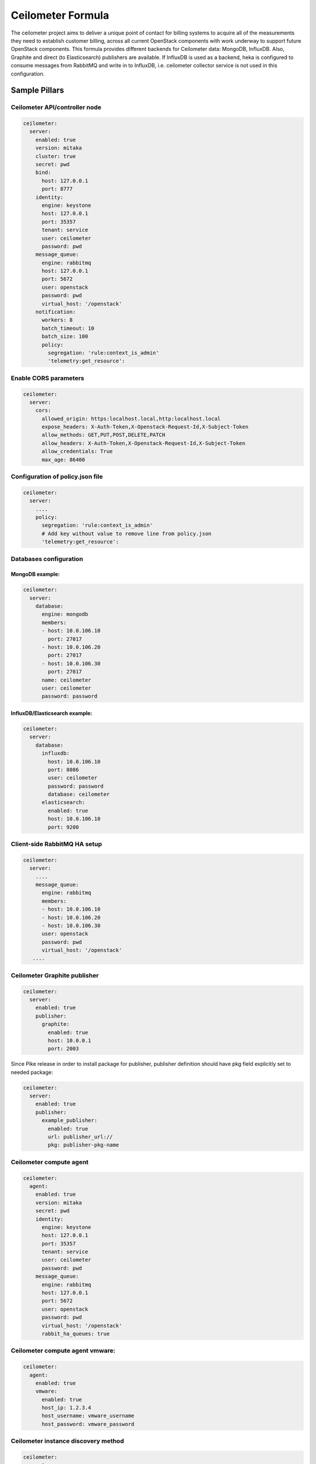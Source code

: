 ==================
Ceilometer Formula
==================

The ceilometer project aims to deliver a unique point of contact for billing
systems to acquire all of the measurements they need to establish customer
billing, across all current OpenStack components with work underway to
support future OpenStack components.
This formula provides different backends for Ceilometer data: MongoDB, InfluxDB. Also,
Graphite and direct (to Elasticsearch) publishers are available. If InfluxDB is used
as a backend, heka is configured to consume messages from RabbitMQ and write in to
InfluxDB, i.e. ceilometer collector service is not used in this configuration.

Sample Pillars
==============

Ceilometer API/controller node
------------------------------

.. code-block:: yaml

    ceilometer:
      server:
        enabled: true
        version: mitaka
        cluster: true
        secret: pwd
        bind:
          host: 127.0.0.1
          port: 8777
        identity:
          engine: keystone
          host: 127.0.0.1
          port: 35357
          tenant: service
          user: ceilometer
          password: pwd
        message_queue:
          engine: rabbitmq
          host: 127.0.0.1
          port: 5672
          user: openstack
          password: pwd
          virtual_host: '/openstack'
        notification:
          workers: 8
          batch_timeout: 10
          batch_size: 100
          policy:
            segregation: 'rule:context_is_admin'
            'telemetry:get_resource':

Enable CORS parameters
------------------------------

.. code-block:: yaml

    ceilometer:
      server:
        cors:
          allowed_origin: https:localhost.local,http:localhost.local
          expose_headers: X-Auth-Token,X-Openstack-Request-Id,X-Subject-Token
          allow_methods: GET,PUT,POST,DELETE,PATCH
          allow_headers: X-Auth-Token,X-Openstack-Request-Id,X-Subject-Token
          allow_credentials: True
          max_age: 86400


Configuration of policy.json file
---------------------------------

.. code-block:: yaml

    ceilometer:
      server:
        ....
        policy:
          segregation: 'rule:context_is_admin'
          # Add key without value to remove line from policy.json
          'telemetry:get_resource':

Databases configuration
-----------------------

MongoDB example:
~~~~~~~~~~~~~~~~

.. code-block:: yaml

    ceilometer:
      server:
        database:
          engine: mongodb
          members:
          - host: 10.0.106.10
            port: 27017
          - host: 10.0.106.20
            port: 27017
          - host: 10.0.106.30
            port: 27017
          name: ceilometer
          user: ceilometer
          password: password

InfluxDB/Elasticsearch example:
~~~~~~~~~~~~~~~~~~~~~~~~~~~~~~~

.. code-block:: yaml

    ceilometer:
      server:
        database:
          influxdb:
            host: 10.0.106.10
            port: 8086
            user: ceilometer
            password: password
            database: ceilometer
          elasticsearch:
            enabled: true
            host: 10.0.106.10
            port: 9200

Client-side RabbitMQ HA setup
-----------------------------

.. code-block:: yaml

    ceilometer:
      server:
        ....
        message_queue:
          engine: rabbitmq
          members:
          - host: 10.0.106.10
          - host: 10.0.106.20
          - host: 10.0.106.30
          user: openstack
          password: pwd
          virtual_host: '/openstack'
       ....


Ceilometer Graphite publisher
-----------------------------

.. code-block:: yaml

    ceilometer:
      server:
        enabled: true
        publisher:
          graphite:
            enabled: true
            host: 10.0.0.1
            port: 2003

Since Pike release in order to install package for publisher, publisher definition should
have pkg field explicitly set to needed package:

.. code-block:: yaml

    ceilometer:
      server:
        enabled: true
        publisher:
          example_publisher:
            enabled: true
            url: publisher_url://
            pkg: publisher-pkg-name



Ceilometer compute agent
------------------------

.. code-block:: yaml

    ceilometer:
      agent:
        enabled: true
        version: mitaka
        secret: pwd
        identity:
          engine: keystone
          host: 127.0.0.1
          port: 35357
          tenant: service
          user: ceilometer
          password: pwd
        message_queue:
          engine: rabbitmq
          host: 127.0.0.1
          port: 5672
          user: openstack
          password: pwd
          virtual_host: '/openstack'
          rabbit_ha_queues: true

Ceilometer compute agent vmware:
--------------------------------

.. code-block:: yaml


    ceilometer:
      agent:
        enabled: true
        vmware:
          enabled: true
          host_ip: 1.2.3.4
          host_username: vmware_username
          host_password: vmware_password

Ceilometer instance discovery method
------------------------------------

.. code-block:: yaml

    ceilometer:
      agent:
        ...
        discovery_method: naive


Keystone auth caching
---------------------

.. code-block:: yaml

    ceilometer:
      server:
        cache:
          members:
            - host: 10.10.10.10
              port: 11211
            - host: 10.10.10.11
              port: 11211
            - host: 10.10.10.12
              port: 11211
      agent:
        cache:
          members:
            - host: 10.10.10.10
              port: 11211
            - host: 10.10.10.11
              port: 11211
            - host: 10.10.10.12
              port: 11211

Enhanced logging with logging.conf
----------------------------------

By default logging.conf is disabled.

That is possible to enable per-binary logging.conf with new variables:
  * openstack_log_appender - set it to true to enable log_config_append for all OpenStack services;
  * openstack_fluentd_handler_enabled - set to true to enable FluentHandler for all Openstack services.
  * openstack_ossyslog_handler_enabled - set to true to enable OSSysLogHandler for all Openstack services.

Only WatchedFileHandler, OSSysLogHandler and FluentHandler are available.

Also it is possible to configure this with pillar:

.. code-block:: yaml

  ceilometer:
    server:
      logging:
        log_appender: true
        log_handlers:
          watchedfile:
            enabled: true
          fluentd:
            enabled: true
          ossyslog:
            enabled: true

    agent:
      logging:
        log_appender: true
        log_handlers:
          watchedfile:
            enabled: true
          fluentd:
            enabled: true
          ossyslog:
            enabled: true

The log level might be configured per logger by using the
following pillar structure:

.. code-block:: yaml

  ceilometer:
    server:
      logging:
        loggers:
          <logger_name>:
            level: WARNING

  ceilometer:
    agent:
      logging:
        loggers:
          <logger_name>:
            level: WARNING


Enable OpenDaylight statistics driver
---------------------

.. code-block:: yaml

    ceilometer:
      server:
        opendaylight: true
        .....
      agent:
        polling:
          sources:
            odl_source:
              meters:
                - switch
                - switch.ports
                - switch.port.receive.bytes
                .....
              interval: 300
              resources:
                - opendaylight.v2://<odl-controller-ip>:8080/controller/statistics?auth=basic&user=admin&password=unsegreto
              sinks:
                - meter_sink


More Information
================

* https://wiki.openstack.org/wiki/Ceilometer
* http://docs.openstack.org/developer/ceilometer/install/manual.html
* http://docs.openstack.org/developer/ceilometer/
* https://fedoraproject.org/wiki/QA:Testcase_OpenStack_ceilometer_install
* https://github.com/spilgames/ceilometer_graphite_publisher
* http://engineering.spilgames.com/using-ceilometer-graphite/


Documentation and Bugs
======================

To learn how to install and update salt-formulas, consult the documentation
available online at:

    http://salt-formulas.readthedocs.io/

In the unfortunate event that bugs are discovered, they should be reported to
the appropriate issue tracker. Use Github issue tracker for specific salt
formula:

    https://github.com/salt-formulas/salt-formula-ceilometer/issues

For feature requests, bug reports or blueprints affecting entire ecosystem,
use Launchpad salt-formulas project:

    https://launchpad.net/salt-formulas

You can also join salt-formulas-users team and subscribe to mailing list:

    https://launchpad.net/~salt-formulas-users

Developers wishing to work on the salt-formulas projects should always base
their work on master branch and submit pull request against specific formula.

    https://github.com/salt-formulas/salt-formula-ceilometer

Any questions or feedback is always welcome so feel free to join our IRC
channel:

    #salt-formulas @ irc.freenode.net
